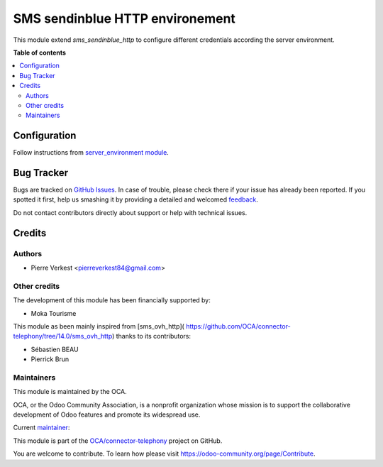 ================================
SMS sendinblue HTTP environement
================================

.. !!!!!!!!!!!!!!!!!!!!!!!!!!!!!!!!!!!!!!!!!!!!!!!!!!!!
   !! This file is generated by oca-gen-addon-readme !!
   !! changes will be overwritten.                   !!
   !!!!!!!!!!!!!!!!!!!!!!!!!!!!!!!!!!!!!!!!!!!!!!!!!!!!

.. |badge1| image:: https://img.shields.io/badge/maturity-Beta-yellow.png
    :target: https://odoo-community.org/page/development-status
    :alt: Beta
.. |badge2| image:: https://img.shields.io/badge/licence-AGPL--3-blue.png
    :target: http://www.gnu.org/licenses/agpl-3.0-standalone.html
    :alt: License: AGPL-3
.. |badge3| image:: https://img.shields.io/badge/github-OCA%2Fconnector--telephony-lightgray.png?logo=github
    :target: https://github.com/OCA/connector-telephony/tree/15.0/sms_sendinblue_http_environment
    :alt: OCA/connector-telephony
.. |badge4| image:: https://img.shields.io/badge/weblate-Translate%20me-F47D42.png
    :target: https://translation.odoo-community.org/projects/connector-telephony-15-0/connector-telephony-15-0-sms_sendinblue_http_environment
    :alt: Translate me on Weblate
.. |badge5| image:: https://img.shields.io/badge/runbot-Try%20me-875A7B.png
    :target: https://runbot.odoo-community.org/runbot/228/15.0
    :alt: Try me on Runbot

|badge1| |badge2| |badge3| |badge4| |badge5| 

This module extend `sms_sendinblue_http` to configure different
credentials according the server environment.

**Table of contents**

.. contents::
   :local:

Configuration
=============

Follow instructions from `server_environment module
<https://github.com/OCA/server-env/tree/15.0/server_environment>`_.

Bug Tracker
===========

Bugs are tracked on `GitHub Issues <https://github.com/OCA/connector-telephony/issues>`_.
In case of trouble, please check there if your issue has already been reported.
If you spotted it first, help us smashing it by providing a detailed and welcomed
`feedback <https://github.com/OCA/connector-telephony/issues/new?body=module:%20sms_sendinblue_http_environment%0Aversion:%2015.0%0A%0A**Steps%20to%20reproduce**%0A-%20...%0A%0A**Current%20behavior**%0A%0A**Expected%20behavior**>`_.

Do not contact contributors directly about support or help with technical issues.

Credits
=======

Authors
~~~~~~~

* Pierre Verkest <pierreverkest84@gmail.com>

Other credits
~~~~~~~~~~~~~

The development of this module has been financially supported by:

* Moka Tourisme

This module as been mainly inspired from [sms_ovh_http](
https://github.com/OCA/connector-telephony/tree/14.0/sms_ovh_http)
thanks to its contributors:

* Sébastien BEAU
* Pierrick Brun

Maintainers
~~~~~~~~~~~

This module is maintained by the OCA.

.. image:: https://odoo-community.org/logo.png
   :alt: Odoo Community Association
   :target: https://odoo-community.org

OCA, or the Odoo Community Association, is a nonprofit organization whose
mission is to support the collaborative development of Odoo features and
promote its widespread use.

.. |maintainer-petrus-v| image:: https://github.com/petrus-v.png?size=40px
    :target: https://github.com/petrus-v
    :alt: petrus-v

Current `maintainer <https://odoo-community.org/page/maintainer-role>`__:

|maintainer-petrus-v| 

This module is part of the `OCA/connector-telephony <https://github.com/OCA/connector-telephony/tree/15.0/sms_sendinblue_http_environment>`_ project on GitHub.

You are welcome to contribute. To learn how please visit https://odoo-community.org/page/Contribute.
